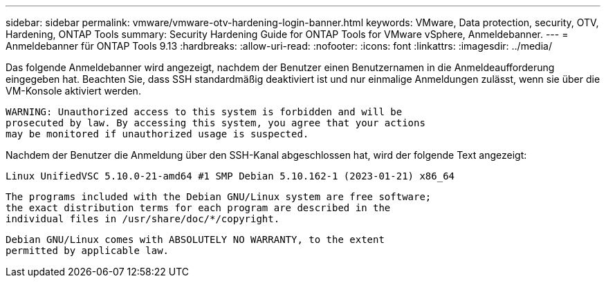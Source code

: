 ---
sidebar: sidebar 
permalink: vmware/vmware-otv-hardening-login-banner.html 
keywords: VMware, Data protection, security, OTV, Hardening, ONTAP Tools 
summary: Security Hardening Guide for ONTAP Tools for VMware vSphere, Anmeldebanner. 
---
= Anmeldebanner für ONTAP Tools 9.13
:hardbreaks:
:allow-uri-read: 
:nofooter: 
:icons: font
:linkattrs: 
:imagesdir: ../media/


[role="lead"]
Das folgende Anmeldebanner wird angezeigt, nachdem der Benutzer einen Benutzernamen in die Anmeldeaufforderung eingegeben hat. Beachten Sie, dass SSH standardmäßig deaktiviert ist und nur einmalige Anmeldungen zulässt, wenn sie über die VM-Konsole aktiviert werden.

....
WARNING: Unauthorized access to this system is forbidden and will be
prosecuted by law. By accessing this system, you agree that your actions
may be monitored if unauthorized usage is suspected.
....
Nachdem der Benutzer die Anmeldung über den SSH-Kanal abgeschlossen hat, wird der folgende Text angezeigt:

 Linux UnifiedVSC 5.10.0-21-amd64 #1 SMP Debian 5.10.162-1 (2023-01-21) x86_64
....
The programs included with the Debian GNU/Linux system are free software;
the exact distribution terms for each program are described in the
individual files in /usr/share/doc/*/copyright.
....
....
Debian GNU/Linux comes with ABSOLUTELY NO WARRANTY, to the extent
permitted by applicable law.
....